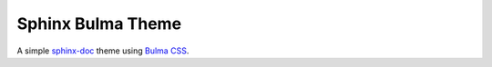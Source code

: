 ==================
Sphinx Bulma Theme
==================

A simple `sphinx-doc <https://www.sphinx-doc.org/en/master/index.html>`_ theme
using `Bulma CSS <https://bulma.io/>`_.


